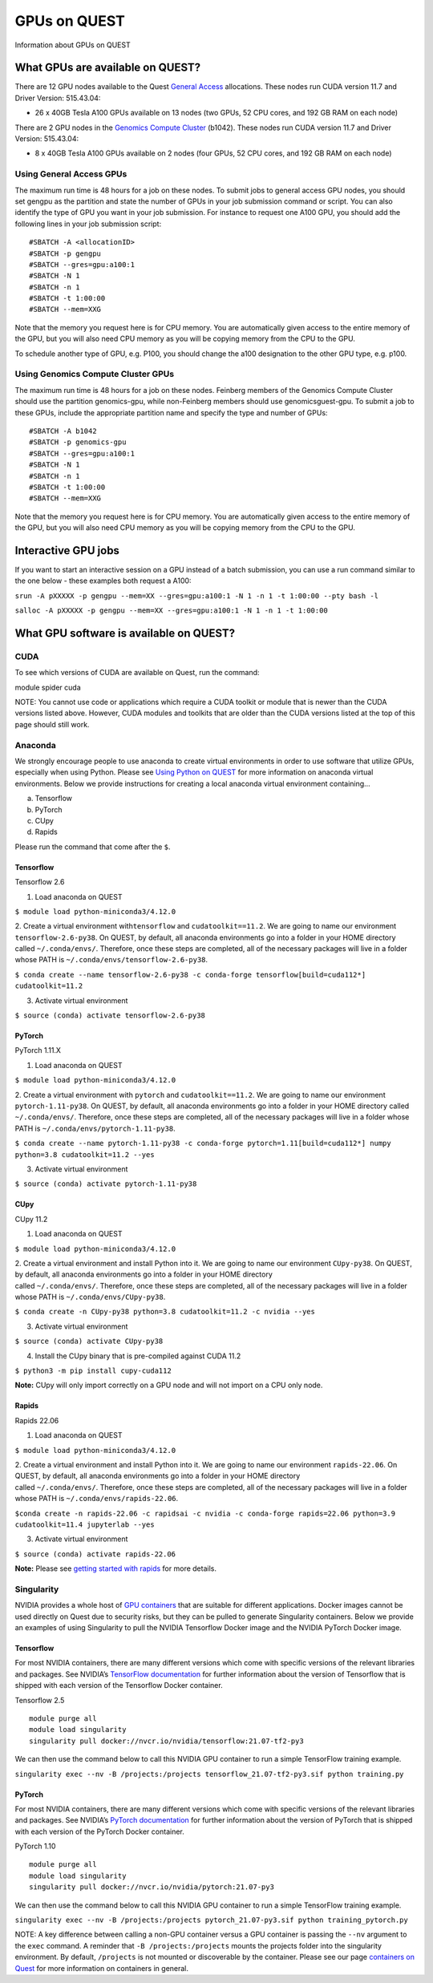 GPUs on QUEST
=============

Information about GPUs on QUEST

What GPUs are available on QUEST?
---------------------------------

There are 12 GPU nodes available to the Quest `General
Access <https://it.northwestern.edu/departments/it-services-support/research/computing/quest/general-access-allocation-types.html>`__
allocations. These nodes run CUDA version 11.7 and Driver Version:
515.43.04:

-  26 x 40GB Tesla A100 GPUs available on 13 nodes (two GPUs, 52 CPU
   cores, and 192 GB RAM on each node)

.. container::

   There are 2 GPU nodes in the `Genomics Compute
   Cluster <https://it.northwestern.edu/departments/it-services-support/research/computing/quest/genomics-compute-cluster.html>`__
   (b1042). These nodes run CUDA version 11.7 and Driver Version:
   515.43.04:

.. container::

   -  8 x 40GB Tesla A100 GPUs available on 2 nodes (four GPUs, 52 CPU
      cores, and 192 GB RAM on each node)

Using General Access GPUs
~~~~~~~~~~~~~~~~~~~~~~~~~

The maximum run time is 48 hours for a job on these nodes. To submit
jobs to general access GPU nodes, you should set gengpu as the partition
and state the number of GPUs in your job submission command or script.
You can also identify the type of GPU you want in your job submission.
For instance to request one A100 GPU, you should add the following lines
in your job submission script:

::

   #SBATCH -A <allocationID>
   #SBATCH -p gengpu
   #SBATCH --gres=gpu:a100:1
   #SBATCH -N 1
   #SBATCH -n 1
   #SBATCH -t 1:00:00
   #SBATCH --mem=XXG

Note that the memory you request here is for CPU memory. You are
automatically given access to the entire memory of the GPU, but you will
also need CPU memory as you will be copying memory from the CPU to the
GPU.

To schedule another type of GPU, e.g. P100, you should change the a100
designation to the other GPU type, e.g. p100.

Using Genomics Compute Cluster GPUs
~~~~~~~~~~~~~~~~~~~~~~~~~~~~~~~~~~~

.. container::

   The maximum run time is 48 hours for a job on these nodes. Feinberg
   members of the Genomics Compute Cluster should use the partition
   genomics-gpu, while non-Feinberg members should use
   genomicsguest-gpu. To submit a job to these GPUs, include the
   appropriate partition name and specify the type and number of GPUs:

.. container::

   ::

      #SBATCH -A b1042
      #SBATCH -p genomics-gpu
      #SBATCH --gres=gpu:a100:1
      #SBATCH -N 1
      #SBATCH -n 1
      #SBATCH -t 1:00:00
      #SBATCH --mem=XXG

Note that the memory you request here is for CPU memory. You are
automatically given access to the entire memory of the GPU, but you will
also need CPU memory as you will be copying memory from the CPU to the
GPU.

Interactive GPU jobs
--------------------

.. container::

   If you want to start an interactive session on a GPU instead of a
   batch submission, you can use a run command similar to the one below
   - these examples both request a A100:

   ``srun -A pXXXXX -p gengpu --mem=XX --gres=gpu:a100:1 -N 1 -n 1 -t 1:00:00 --pty bash -l``

   ``salloc -A pXXXXX -p gengpu --mem=XX --gres=gpu:a100:1 -N 1 -n 1 -t 1:00:00``

What GPU software is available on QUEST?
----------------------------------------

CUDA
~~~~

To see which versions of CUDA are available on Quest, run the command:

module spider cuda

NOTE: You cannot use code or applications which require a CUDA toolkit
or module that is newer than the CUDA versions listed above. However,
CUDA modules and toolkits that are older than the CUDA versions listed
at the top of this page should still work.

Anaconda
~~~~~~~~

We strongly encourage people to use anaconda to create virtual
environments in order to use software that utilize GPUs, especially when
using Python. Please see `Using Python on
QUEST <https://services.northwestern.edu/TDClient/30/Portal/KB/ArticleDet?ID=1672>`__
for more information on anaconda virtual environments. Below we provide
instructions for creating a local anaconda virtual environment
containing…

a. Tensorflow
b. PyTorch
c. CUpy
d. Rapids

Please run the command that come after the ``$``.

Tensorflow
^^^^^^^^^^

.. container:: panel panel-default

   .. container:: panel-heading

      Tensorflow 2.6

   .. container:: panel panel-body js-panelnormalswitches0 collapse

      1. Load anaconda on QUEST

      ``$ module load python-miniconda3/4.12.0``

      2. Create a virtual environment with\ ``tensorflow`` and
      ``cudatoolkit==11.2``. We are going to name our environment
      ``tensorflow-2.6-py38``. On QUEST, by default, all anaconda
      environments go into a folder in your HOME directory called
      ``~/.conda/envs/``. Therefore, once these steps are completed, all
      of the necessary packages will live in a folder whose PATH is
      ``~/.conda/envs/tensorflow-2.6-py38``.

      ``$ conda create --name tensorflow-2.6-py38 -c conda-forge tensorflow[build=cuda112*] cudatoolkit=11.2``

      3. Activate virtual environment

      ``$ source (conda) activate tensorflow-2.6-py38``

PyTorch
^^^^^^^

.. container:: panel panel-default

   .. container:: panel-heading

      PyTorch 1.11.X

   .. container:: panel panel-body js-panelnormalswitches1 collapse

      1. Load anaconda on QUEST

      ``$ module load python-miniconda3/4.12.0``

      2. Create a virtual environment with ``pytorch`` and
      ``cudatoolkit==11.2``. We are going to name our environment
      ``pytorch-1.11-py38``. On QUEST, by default, all anaconda
      environments go into a folder in your HOME directory called
      ``~/.conda/envs/``. Therefore, once these steps are completed, all
      of the necessary packages will live in a folder whose PATH is
      ``~/.conda/envs/pytorch-1.11-py38``.

      ``$ conda create --name pytorch-1.11-py38 -c conda-forge pytorch=1.11[build=cuda112*] numpy python=3.8 cudatoolkit=11.2 --yes``

      3. Activate virtual environment

      ``$ source (conda) activate pytorch-1.11-py38``

CUpy
^^^^

.. container:: panel panel-default

   .. container:: panel-heading

      CUpy 11.2

   .. container:: panel panel-body js-panelnormalswitches2 collapse

      1. Load anaconda on QUEST

      ``$ module load python-miniconda3/4.12.0``

      | 2. Create a virtual environment and install Python into it. We
        are going to name our environment ``CUpy-py38``. On QUEST, by
        default, all anaconda environments go into a folder in your HOME
        directory
      | called ``~/.conda/envs/``. Therefore, once these steps are
        completed, all of the necessary packages will live in a folder
        whose PATH is ``~/.conda/envs/CUpy-py38``.

      ``$ conda create -n CUpy-py38 python=3.8 cudatoolkit=11.2 -c nvidia --yes``

      3. Activate virtual environment

      ``$ source (conda) activate CUpy-py38``

      4. Install the CUpy binary that is pre-compiled against CUDA 11.2

      ``$ python3 -m pip install cupy-cuda112``

      **Note:** CUpy will only import correctly on a GPU node and will
      not import on a CPU only node.

Rapids
^^^^^^

.. container:: panel panel-default

   .. container:: panel-heading

      Rapids 22.06

   .. container:: panel panel-body js-panelnormalswitches3 collapse

      1. Load anaconda on QUEST

      ``$ module load python-miniconda3/4.12.0``

      | 2. Create a virtual environment and install Python into it. We
        are going to name our environment ``rapids-22.06``. On QUEST, by
        default, all anaconda environments go into a folder in your HOME
        directory
      | called ``~/.conda/envs/``. Therefore, once these steps are
        completed, all of the necessary packages will live in a folder
        whose PATH is ``~/.conda/envs/rapids-22.06``.

      ``$conda create -n rapids-22.06 -c rapidsai -c nvidia -c conda-forge rapids=22.06 python=3.9 cudatoolkit=11.4 jupyterlab --yes``

      3. Activate virtual environment

      ``$ source (conda) activate rapids-22.06``

      **Note:** Please see `getting started with
      rapids <https://rapids.ai/start.html>`__ for more details.

Singularity
~~~~~~~~~~~

NVIDIA provides a whole host of `GPU
containers <https://ngc.nvidia.com/catalog/containers/>`__ that are
suitable for different applications. Docker images cannot be used
directly on Quest due to security risks, but they can be pulled to
generate Singularity containers. Below we provide an examples of using
Singularity to pull the NVIDIA Tensorflow Docker image and the NVIDIA
PyTorch Docker image.

.. _tensorflow-1:

Tensorflow
^^^^^^^^^^

For most NVIDIA containers, there are many different versions which come
with specific versions of the relevant libraries and packages. See
NVIDIA’s `TensorFlow
documentation <https://docs.nvidia.com/deeplearning/frameworks/tensorflow-release-notes/overview.html#overview>`__
for further information about the version of Tensorflow that is shipped
with each version of the Tensorflow Docker container.

.. container:: panel panel-default

   .. container:: panel-heading

      Tensorflow 2.5

   .. container:: panel panel-body js-panelnormalswitches4 collapse

      ::

         module purge all
         module load singularity
         singularity pull docker://nvcr.io/nvidia/tensorflow:21.07-tf2-py3

      We can then use the command below to call this NVIDIA GPU
      container to run a simple TensorFlow training example.

      ``singularity exec --nv -B /projects:/projects tensorflow_21.07-tf2-py3.sif python training.py``

.. _pytorch-1:

PyTorch
^^^^^^^

For most NVIDIA containers, there are many different versions which come
with specific versions of the relevant libraries and packages. See
NVIDIA’s `PyTorch
documentation <https://docs.nvidia.com/deeplearning/frameworks/pytorch-release-notes/index.html>`__
for further information about the version of PyTorch that is shipped
with each version of the PyTorch Docker container.

.. container:: panel panel-default

   .. container:: panel-heading

      PyTorch 1.10

   .. container:: panel panel-body js-panelnormalswitches5 collapse

      ::

         module purge all
         module load singularity
         singularity pull docker://nvcr.io/nvidia/pytorch:21.07-py3

      We can then use the command below to call this NVIDIA GPU
      container to run a simple TensorFlow training example.

      ``singularity exec --nv -B /projects:/projects pytorch_21.07-py3.sif python training_pytorch.py``

NOTE: A key difference between calling a non-GPU container versus a GPU
container is passing the ``--nv`` argument to the ``exec`` command. A
reminder that ``-B /projects:/projects`` mounts the projects folder into
the singularity environment. By default, ``/projects`` is not mounted or
discoverable by the container. Please see our page `containers on
Quest <https://services.northwestern.edu/TDClient/30/Portal/KB/ArticleDet?ID=1748>`__
for more information on containers in general.
